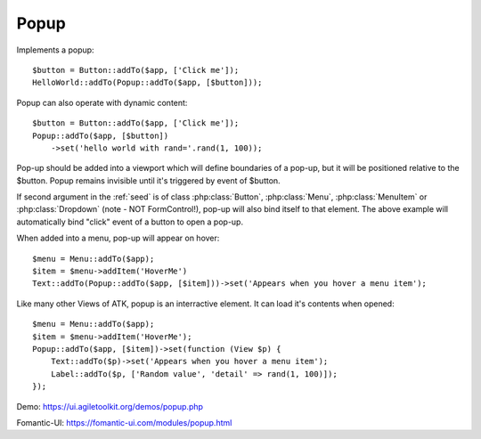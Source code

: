 
.. _popup:

=====
Popup
=====

.. php:namespace:: Atk4\Ui

.. php:class:: Popup

Implements a popup::

    $button = Button::addTo($app, ['Click me']);
    HelloWorld::addTo(Popup::addTo($app, [$button]));

.. php:method:: set($callback)

Popup can also operate with dynamic content::

    $button = Button::addTo($app, ['Click me']);
    Popup::addTo($app, [$button])
        ->set('hello world with rand='.rand(1, 100));

Pop-up should be added into a viewport which will define boundaries of a pop-up, but it will
be positioned relative to the $button. Popup remains invisible until it's triggered by event of $button.

If second argument in the :ref:`seed` is of class :php:class:`Button`, :php:class:`Menu`,
:php:class:`MenuItem` or :php:class:`Dropdown` (note - NOT Form\Control!), pop-up will also bind itself
to that element. The above example will automatically bind "click" event of a button to open a pop-up.

When added into a menu, pop-up will appear on hover::

    $menu = Menu::addTo($app);
    $item = $menu->addItem('HoverMe')
    Text::addTo(Popup::addTo($app, [$item]))->set('Appears when you hover a menu item');

Like many other Views of ATK, popup is an interractive element. It can load it's contents when opened::

    $menu = Menu::addTo($app);
    $item = $menu->addItem('HoverMe');
    Popup::addTo($app, [$item])->set(function (View $p) {
        Text::addTo($p)->set('Appears when you hover a menu item');
        Label::addTo($p, ['Random value', 'detail' => rand(1, 100)]);
    });

Demo: https://ui.agiletoolkit.org/demos/popup.php

Fomantic-UI: https://fomantic-ui.com/modules/popup.html

